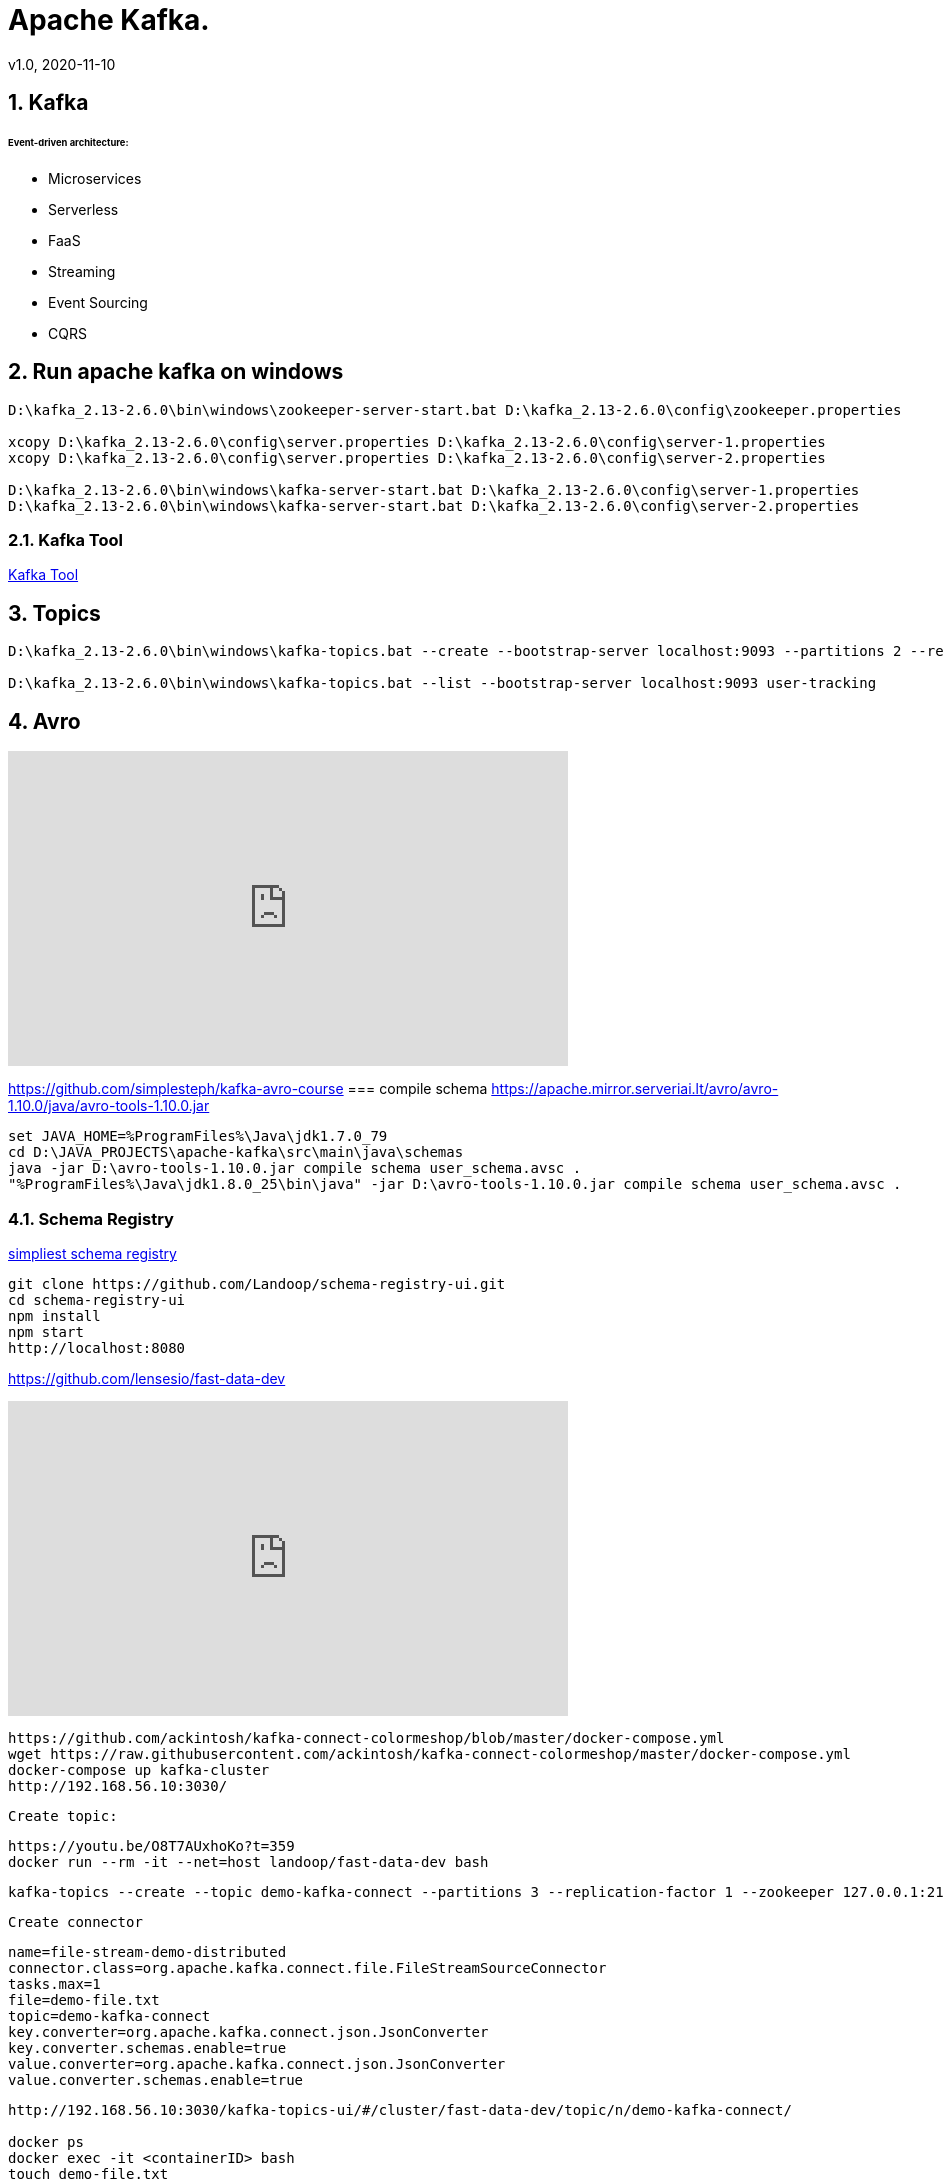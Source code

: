 = Apache Kafka.
v1.0, 2020-11-10
:example-caption!:
:sectnums:
:sectnumlevels: 4

== Kafka

###### Event-driven architecture:
- Microservices
- Serverless
- FaaS
- Streaming
- Event Sourcing
- CQRS



== Run apache kafka on windows
[source]
----
D:\kafka_2.13-2.6.0\bin\windows\zookeeper-server-start.bat D:\kafka_2.13-2.6.0\config\zookeeper.properties

xcopy D:\kafka_2.13-2.6.0\config\server.properties D:\kafka_2.13-2.6.0\config\server-1.properties
xcopy D:\kafka_2.13-2.6.0\config\server.properties D:\kafka_2.13-2.6.0\config\server-2.properties

D:\kafka_2.13-2.6.0\bin\windows\kafka-server-start.bat D:\kafka_2.13-2.6.0\config\server-1.properties
D:\kafka_2.13-2.6.0\bin\windows\kafka-server-start.bat D:\kafka_2.13-2.6.0\config\server-2.properties
----
=== Kafka Tool
link:https://www.kafkatool.com/download.html[Kafka Tool]

== Topics
[source]
----
D:\kafka_2.13-2.6.0\bin\windows\kafka-topics.bat --create --bootstrap-server localhost:9093 --partitions 2 --replication-factor 2 --topic user-tracking

D:\kafka_2.13-2.6.0\bin\windows\kafka-topics.bat --list --bootstrap-server localhost:9093 user-tracking
----

== Avro
++++
<iframe width="560" height="315" src="https://www.youtube.com/watch?v=_6HTHH1NCK0&list=PLsC0nE-wJ1I6uYSZomY4-WWeOuLeDEDAK&index=2" frameborder="0" allow="accelerometer; autoplay; encrypted-media; gyroscope; picture-in-picture" allowfullscreen></iframe>
++++
https://github.com/simplesteph/kafka-avro-course
=== compile schema
https://apache.mirror.serveriai.lt/avro/avro-1.10.0/java/avro-tools-1.10.0.jar
[source]
----
set JAVA_HOME=%ProgramFiles%\Java\jdk1.7.0_79
cd D:\JAVA_PROJECTS\apache-kafka\src\main\java\schemas
java -jar D:\avro-tools-1.10.0.jar compile schema user_schema.avsc .
"%ProgramFiles%\Java\jdk1.8.0_25\bin\java" -jar D:\avro-tools-1.10.0.jar compile schema user_schema.avsc .
----
=== Schema Registry

link:https://medium.com/@shreeraman.ak/spark-kafka-and-schema-registry-part-2-af9e6c054125[simpliest schema registry]
[source]
----
git clone https://github.com/Landoop/schema-registry-ui.git
cd schema-registry-ui
npm install
npm start
http://localhost:8080
----

https://github.com/lensesio/fast-data-dev

++++
<iframe width="560" height="315" src="https://www.youtube.com/watch?v=O8T7AUxhoKo" frameborder="0" allow="accelerometer; autoplay; encrypted-media; gyroscope; picture-in-picture" allowfullscreen></iframe>
++++
[source]
----
https://github.com/ackintosh/kafka-connect-colormeshop/blob/master/docker-compose.yml
wget https://raw.githubusercontent.com/ackintosh/kafka-connect-colormeshop/master/docker-compose.yml
docker-compose up kafka-cluster
http://192.168.56.10:3030/
----
 Create topic:

 https://youtu.be/O8T7AUxhoKo?t=359
 docker run --rm -it --net=host landoop/fast-data-dev bash

 kafka-topics --create --topic demo-kafka-connect --partitions 3 --replication-factor 1 --zookeeper 127.0.0.1:2181

 Create connector
[source]
----
name=file-stream-demo-distributed
connector.class=org.apache.kafka.connect.file.FileStreamSourceConnector
tasks.max=1
file=demo-file.txt
topic=demo-kafka-connect
key.converter=org.apache.kafka.connect.json.JsonConverter
key.converter.schemas.enable=true
value.converter=org.apache.kafka.connect.json.JsonConverter
value.converter.schemas.enable=true
----
[source]
----
http://192.168.56.10:3030/kafka-topics-ui/#/cluster/fast-data-dev/topic/n/demo-kafka-connect/

docker ps
docker exec -it <containerID> bash
touch demo-file.txt
echo "hi" >> demo-file.txt
echo "ho" >> demo-file.txt
echo "hu" >> demo-file.txt
----



sudo yum install git -y
sudo yum install java-11-openjdk-devel -y
sudo yum install maven -y
git clone https://github.com/confluentinc/schema-registry
cd schema-registry]
git checkout v5.2.0
mvn package

[source]
----
wget https://raw.githubusercontent.com/obsidiandynamics/kafdrop/master/docker-compose/kafka-kafdrop/docker-compose.yaml
docker-compose up
http://192.168.56.10:9000
----




=== confluent

[source]
----
systemctl stop firewalld
systemctl disable firewalld
yum update -y
yum install java-11-openjdk-devel -y
curl -O http://packages.confluent.io/archive/6.0/confluent-community-6.0.0.tar.gz
tar xzf confluent-community-6.0.0.tar.gz

vi ~/.bash_profile
export CONFLUENT_HOME=<path-to-confluent>
export PATH="${CONFLUENT_HOME}/bin:$PATH"
source ~/.bash_profile

https://docs.confluent.io/current/quickstart/cos-quickstart.html
----

==== instalation
[source]
----
mkdir confluent
cd confluent
export CONFLUENT_HOME=$PWD
export PATH="${CONFLUENT_HOME}/bin:$PATH"

vi ~/.bash_profile
export CONFLUENT_HOME=<path-to-confluent>
export PATH="${CONFLUENT_HOME}/bin:$PATH"

curl -L https://cnfl.io/cli | sh -s -- -b $CONFLUENT_HOME/bin
----

https://docs.confluent.io/current/installation/installing_cp/zip-tar.html

==== ZooKeeper
[source]
./etc/kafka/zookeeper.properties
----
tickTime=2000
dataDir=/var/lib/zookeeper/
clientPort=2181
initLimit=5
syncLimit=2
server.1=zoo1:2888:3888
server.2=zoo2:2888:3888
server.3=zoo3:2888:3888
autopurge.snapRetainCount=3
autopurge.purgeInterval=24
----

==== Broker


==== Docker
===== Install docker compose
https://docs.docker.com/compose/install/
[source]
----
curl -L "https://github.com/docker/compose/releases/download/1.27.4/docker-compose-$(uname -s)-$(uname -m)" -o /usr/local/bin/docker-compose
chmod +x /usr/local/bin/docker-compose
ln -s /usr/local/bin/docker-compose /usr/bin/docker-compose
docker-compose --version


git clone https://github.com/confluentinc/cp-all-in-one.git
cd cp-all-in-one
git checkout 6.0.0-post
cd cp-all-in-one
docker-compose up -d
docker-compose ps
----

Confluent control center
http://192.168.56.10:9021/
http://localhost:9021/
http://localhost:9021

=== Confluent on Centos 7
https://docs.confluent.io/current/installation/installing_cp/rhel-centos.html
[source]
----
systemctl stop firewalld
systemctl disable firewalld
sudo yum install curl which -y
sudo rpm --import https://packages.confluent.io/rpm/6.0/archive.key
touch /etc/yum.repos.d/confluent.repo
cat <<EOF > /etc/yum.repos.d/confluent.repo
[Confluent.dist]
name=Confluent repository (dist)
baseurl=https://packages.confluent.io/rpm/6.0/7
gpgcheck=1
gpgkey=https://packages.confluent.io/rpm/6.0/archive.key
enabled=1

[Confluent]
name=Confluent repository
baseurl=https://packages.confluent.io/rpm/6.0
gpgcheck=1
gpgkey=https://packages.confluent.io/rpm/6.0/archive.key
enabled=1
EOF

sudo yum clean all && sudo yum install confluent-platform -y
or
sudo yum clean all &&  sudo yum install confluent-community-2.13 -y
----
https://docs.confluent.io/current/installation/scripted-install.html
[source]
----

# Start ZooKeeper
sudo systemctl enable confluent-zookeeper
sudo systemctl start confluent-zookeeper
sudo systemctl status confluent-zookeeper

# Start Kafka
sudo systemctl enable confluent-server
sudo systemctl start confluent-server
sudo systemctl status confluent-server

sudo systemctl enable confluent-kafka
sudo systemctl start confluent-kafka
sudo systemctl status confluent-kafka

sudo systemctl enable confluent-schema-registry
sudo systemctl start confluent-schema-registry
sudo systemctl status confluent-schema-registry



sudo systemctl enable confluent-control-center
sudo systemctl start confluent-control-center
sudo systemctl status confluent-control-center

sudo systemctl enable confluent-kafka-connect
sudo systemctl start confluent-kafka-connect
sudo systemctl status confluent-kafka-connect

sudo systemctl enable confluent-kafka-rest
sudo systemctl start confluent-kafka-rest
sudo systemctl status confluent-kafka-rest

sudo systemctl enable confluent-ksqldb
sudo systemctl start confluent-ksqldb
sudo systemctl status confluent-ksqldb




sudo systemctl enable confluent-kafka-rest
sudo systemctl start confluent-kafka-rest
sudo systemctl status confluent-kafka-rest

systemctl status confluent*









----

=== Start
[source]
----
confluent-hub install --no-prompt confluentinc/kafka-connect-datagen:latest
confluent local services start
----

== Streaming

=== Froud detection system
[plantuml, diagram-classes, png]
....
@startuml
title Froud detection system
|UI|
start
:User \nMakes\nan order;
|Backend|
if (userId is present?) then (no)
    |UI|
    :No userId<
    stop
else (yes)
    |Backend|
    if ( # of items < 1000?) then (no)
        |UI|
        : # of items >= 1000<
        stop
    else (yes)
        |Backend|
    endif
    |Backend|
    if (amount < $10000?) then (no)
        |UI|
        : amount >= $10000<
        stop
    else (yes)
        |UI|
        : OK<
        stop
    endif

endif
@enduml
....
==== Traditional Design
[plantuml, Payment-Service, png]
....
@startuml
title Payment Service
|Validation|
    start
    :$;
|Fround Detection|
    if ($) then (no)
        |Data Base|
        :persist KO;
        |Validation|
        :bad $<
        stop
    else (yes)
        |Data Base|
        :persist OK;
        |Processing|
        stop
    endif
@enduml
....



==== Streaming with Kafka

[plantuml, Test, png]
....
partition PaymentService {
    (*) --> "$ $ $"
}
partition KafkaCluster {

    --> "payments"
}
partition FraudDetection {
    --> "Consumer"

    partition BusinessRules {
        --> " #1"
        --> " #2"
        --> " #..."
    }
    note right: All rules\nmust be valid
}
partition FraudDetection  {
    --> "Producer"
}
partition KafkaCluster {
    --> "validated payments"
}
partition PaymentProcessor {
--> "OK"
}
....
==== Kafka Streams
[plantuml, Kafka Streams, png]
....
partition TopicA {
    start
}
partition KafkaStream {
        - Consumer

        partition topology {
            note right: * topology=\nacyclic graph of sources,\nprocessors and sinks
            - Filter
            - Map
            - Count
            - StateStore
            - Count
        }
        - Producer
}
partition TopicB {
    stop
}
....
==== Stream Topology
[plantuml, Stream Topology, png]
....
|Consumer(Source)|
start
:Consumer;
|Stream Processors|
    :Filter;
    :Map;
    :Count;
    :StateStore;
    :Count;
    :...;
|Producer(Sink)|
    :Producer;
....
==== Stateless Operations

link:https://kafka.apache.org/documentation/streams/developer-guide/dsl-api.html#stateless-transformations[Stateless Transformations @*kafka.apache.org*]

- Branch
- Filter
- Inverse Filter
- Map
- FlatMap
- Foreach
- Peek
- GroupBy
- Merge

==== Stateful Operations

link:https://kafka.apache.org/documentation/streams/developer-guide/dsl-api.html#stateful-transformations[Stateful Transformations @*kafka.apache.org*]


- Aggregation
- Count
- Joins
- Windowing
- Custom processors
